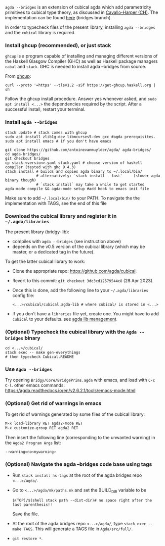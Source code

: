 ~agda --bridges~ is an extension of cubical agda which add parametricity primitives to cubical type theory, as discussed in [[https://lmcs.episciences.org/8651][Cavallo-Harper (CH)]]. The implementation can be found [[https://github.com/antoinevanmuylder/agda/tree/bridges][here]] (bridges branch).

In order to typecheck files of the present library, installing ~agda --bridges~ and the ~cubical~ library is required.

*** Install ghcup (recommended), or just stack
~ghcup~ is a program capable of installing and managing different versions of the Haskell Glasgow Compiler (GHC) as well as Haskell package managers ~cabal~ and ~stack~. GHC is needed to install agda --bridges from source.

From [[https://www.haskell.org/ghcup/install/][ghcup]]:
#+begin_src shell
curl --proto '=https' --tlsv1.2 -sSf https://get-ghcup.haskell.org | sh
#+end_src
Follow the ghcup install procedure. Answer yes whenever asked, and ~sudo apt install <...>~ the dependencies required by the script.
After a successful install, restart your terminal.
*** Install ~agda --bridges~
#+begin_src shell
stack update # stack comes with ghcup
sudo apt install zlib1g-dev libncurses5-dev gcc #agda prerequisites.
sudo apt install emacs # if you don't have emacs

git clone https://github.com/antoinevanmuylder/agda/ agda-bridges/
cd agda-bridges/
git checkout bridges
cp stack-<version>.yaml stack.yaml # choose version of haskell compiler (tested with ghc 9.4.3)
stack install # builds and copies agda binary to ~/.local/bin/
              # alternatively: `stack install --fast`     (slower agda binary though)
              # `stack install` may take a while to get started
agda-mode compile && agda-mode setup #add hook to emacs init file
#+end_src
Make sure to add ~~/.local/bin/~ to your PATH.
To navigate the the implementation with TAGS, see the end of this file
*** Download the cubical library and register it in =~/.agda/libraries=
The present library (bridgy-lib):
- compiles with ~agda --bridges~ (see instruction above)
- depends on the v0.5 version of the cubical library (which may be master, or a dedicated tag in the future).

To get the latter cubical library to work:
- Clone the appropriate repo: https://github.com/agda/cubical.
- Revert to this commit: ~git checkout 3dc3cd12579544c8~ (28 Apr 2023).
- Once this is done, add the following line to your =~/.agda/libraries= config file:
  #+begin_src shell
  <...>/cubical/cubical.agda-lib # where cubical/ is stored in <...>
  #+end_src
- If you don't have a ~libraries~ file yet, create one. You might have to add ~cubical~ to your defaults. see [[https://agda.readthedocs.io/en/v2.6.2.1/tools/package-system.html][agda lib management]].
*** (Optional) Typecheck the cubical library with the  ~Agda --bridges~ binary
#+begin_src shell
cd <...>/cubical/
stack exec -- make gen-everythings
# then typecheck Cubical.README
#+end_src
*** Use ~Agda --bridges~
Try opening ~Bridgy/Core/BridgePrims.agda~ with emacs, and load with ~C-c C-l~.
other emacs commands:
  https://agda.readthedocs.io/en/v2.6.2.1/tools/emacs-mode.html
*** (Optional) Get rid of warnings in emacs
To get rid of warnings generated by some files of the cubical library:
#+begin_src bash
M-x load-library RET agda2-mode RET
M-x customize-group RET agda2 RET
#+end_src
Then insert the following line (corresponding to the unwanted warning) in the ~Agda2 Program Args~ list:
#+begin_src bash
--warning=no<mywarning>
#+end_src
*** (Optional) Navigate the agda --bridges code base using tags
- Run ~stack install hs-tags~ at the root of the agda bridges repo ~<...>/agda/~.
- Go to ~<...>/agda/mk/paths.mk~ and set the BUILD_DIR variable to be
  #+begin_src shell
  $(TOP)/$(shell stack path --dist-dir)# no space right after the last parenthesis!!
  #+end_src
  Save the file.
- At the root of the agda bridges repo ~<...>/agda/~, type ~stack exec -- make TAGS~. This will generate a TAGS file in ~Agda/src/full/~.
- ~git restore *~.
